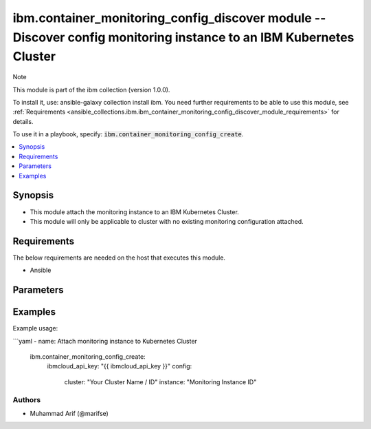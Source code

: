 ibm.container_monitoring_config_discover module -- Discover config monitoring instance to an IBM Kubernetes Cluster
======================================================================================================================

Note

This module is part of the ibm collection (version 1.0.0).

To install it, use: ansible-galaxy collection install ibm. You need further requirements to be able to use this module, see :ref:`Requirements <ansible_collections.ibm.ibm_container_monitoring_config_discover_module_requirements>` for details.

To use it in a playbook, specify: :code:`ibm.container_monitoring_config_create`.

.. contents::
   :local:
   :depth: 1

.. Deprecated

Synopsis
--------

- This module attach the monitoring instance to an IBM Kubernetes Cluster.
- This module will only be applicable to cluster with no existing monitoring configuration attached.

Requirements
------------

The below requirements are needed on the host that executes this module.

- Ansible



Parameters
----------


.. raw:: html

  <table class="colwidths-auto ansible-option-table docutils align-default" style="width: 100%">
  <thead>
  <tr class="row-odd">
    <th class="head"><p>Parameter</p></th>
    <th class="head"><p>Comments</p></th>
  </tr>
  </thead>
  <tbody>
  <tr class="row-even">
    <td><div class="ansible-option-cell">
      <div class="ansibleOptionAnchor" id="parameter-ibmcloud_api_key"></div>
      <p class="ansible-option-title"><strong>ibmcloud_api_key</strong></p>
      <a class="ansibleOptionLink" href="#parameter-ibmcloud_api_key" title="Permalink to this option"></a>
      <p class="ansible-option-type-line">
        <span class="ansible-option-type">string</span>
      </p>
    </div></td>
    <td><div class="ansible-option-cell">
      <p>The IBM Cloud API Key. Can be provided in the ./inventory/main.cfg</p>
    </div></td>
  </tr>
  <tr class="row-even">
    <td><div class="ansible-option-cell">
      <div class="ansibleOptionAnchor" id="parameter-cluster"></div>
      <p class="ansible-option-title"><strong>cluster</strong></p>
      <a class="ansibleOptionLink" href="#parameter-cluster" title="Permalink to this option"></a>
      <p class="ansible-option-type-line">
        <span class="ansible-option-type">string</span>
      </p>
    </div></td>
    <td><div class="ansible-option-cell">
      <p>Cluster Name.</p>
      <p class="ansible-option-line"><span class="ansible-option-choices">Cluster Name / ID, on which the image security is to be enabled:</span></p>
    </div></td>
  </tr>
  <tr class="row-even">
    <td><div class="ansible-option-cell">
      <div class="ansibleOptionAnchor" id="parameter-instance"></div>
      <p class="ansible-option-title"><strong>instance</strong></p>
      <a class="ansibleOptionLink" href="#parameter-instance" title="Permalink to this option"></a>
      <p class="ansible-option-type-line">
        <span class="ansible-option-type">string</span>
      </p>
    </div></td>
    <td><div class="ansible-option-cell">
      <p>Monitoring Instance ID</p>
      <p class="ansible-option-line"><span class="ansible-option-choices">The monitoring config instance Id to be attached to IBM Kubernetes Cluster</span></p>
    </div></td>
  </tr>
  </tbody>
  </table>



.. Attributes


.. Notes


.. Seealso


.. Examples


Examples
--------

Example usage:

```yaml
- name: Attach monitoring instance to Kubernetes Cluster
  ibm.container_monitoring_config_create:
    ibmcloud_api_key: "{{ ibmcloud_api_key }}"
    config:
      cluster: "Your Cluster Name / ID"
      instance: "Monitoring Instance ID"

Authors
~~~~~~~

- Muhammad Arif (@marifse)
